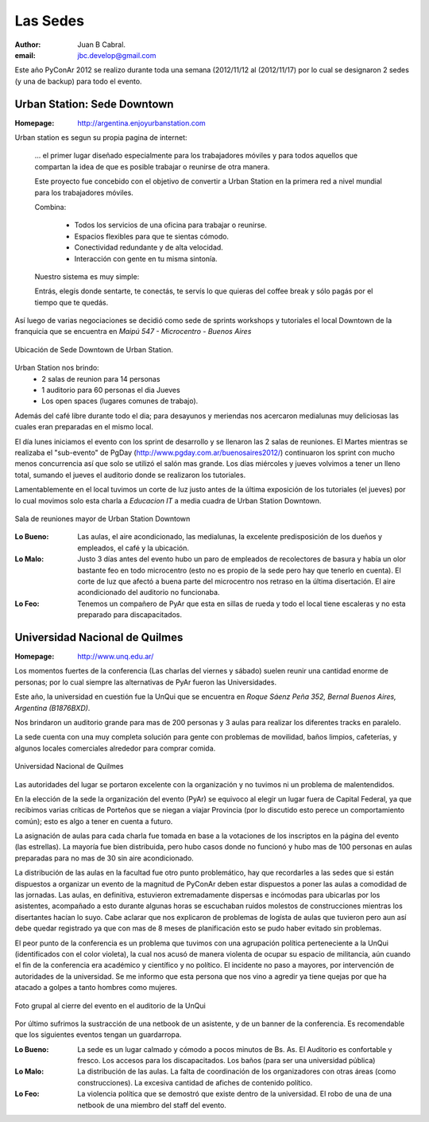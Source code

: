 =========
Las Sedes
=========

:author: Juan B Cabral.
:email: jbc.develop@gmail.com


Este año PyConAr 2012 se realizo durante toda una semana (2012/11/12 al
(2012/11/17) por lo cual se designaron 2 sedes (y una de backup) para todo el
evento.


Urban Station: Sede Downtown
----------------------------

:Homepage: http://argentina.enjoyurbanstation.com

Urban station es segun su propia pagina de internet:

    ... el primer lugar diseñado especialmente para los
    trabajadores móviles y para todos aquellos que compartan la idea de que es
    posible trabajar o reunirse de otra manera.

    Este proyecto fue concebido con el objetivo de convertir a Urban Station en
    la primera red a nivel mundial para los trabajadores móviles.

    Combina:

        * Todos los servicios de una oficina para trabajar o reunirse.
        * Espacios flexibles para que te sientas cómodo.
        * Conectividad redundante y de alta velocidad.
        * Interacción con gente en tu misma sintonía.

    Nuestro sistema es muy simple:

    Entrás, elegís donde sentarte, te conectás, te servís lo que quieras del
    coffee break y sólo pagás por el tiempo que te quedás.

Así luego de varias negociaciones se decidió como sede de sprints workshops y
tutoriales el local Downtown de la franquicia que se encuentra en
*Maipú 547 - Microcentro - Buenos Aires*

.. figure:: lasede/lasede_urban.png
    :scale: 75 %
    :align: center

    Ubicación de Sede Downtown de Urban Station.

Urban Station nos brindo:
    - 2 salas de reunion para 14 personas
    - 1 auditorio para 60 personas el dia Jueves
    - Los open spaces (lugares comunes de trabajo).

Además del café  libre durante todo el dia; para desayunos y meriendas nos
acercaron medialunas muy deliciosas las cuales eran preparadas en el mismo
local.

El día lunes iniciamos el evento con los sprint de desarrollo y se llenaron las
2 salas de reuniones. El Martes mientras se realizaba el "sub-evento" de PgDay
(http://www.pgday.com.ar/buenosaires2012/) continuaron los sprint
con mucho menos concurrencia así que solo se utilizó el salón mas grande.
Los días miércoles y jueves volvimos a tener un lleno total, sumando el jueves
el auditorio donde se realizaron los tutoriales.

Lamentablemente en el local tuvimos un corte de luz justo antes de la última
exposición de los tutoriales (el jueves) por lo cual movimos solo esta charla
a *Educacion IT* a media cuadra de Urban Station Downtown.

.. figure:: lasede/lasede_urban2.jpg
    :scale: 20 %
    :align: center

    Sala de reuniones mayor de Urban Station Downtown

:Lo Bueno: Las aulas, el aire acondicionado, las medialunas, la excelente
           predisposición de los dueños y empleados, el café y la ubicación.
:Lo Malo: Justo 3 días antes del evento hubo un paro de empleados de
          recolectores de basura y había un olor bastante feo en todo
          microcentro (esto no es propio de la sede pero hay que tenerlo en
          cuenta). El corte de luz que afectó a buena parte del microcentro nos
          retraso en la última disertación. El aire acondicionado del auditorio
          no funcionaba.
:Lo Feo: Tenemos un compañero de PyAr que esta en sillas de rueda y todo el
         local tiene escaleras y no esta preparado para discapacitados.


Universidad Nacional de Quilmes
-------------------------------

:Homepage: http://www.unq.edu.ar/

Los momentos fuertes de la conferencia (Las charlas del viernes y sábado) suelen
reunir una cantidad enorme de personas; por lo cual siempre las alternativas de
PyAr fueron las Universidades.

Este año, la universidad en cuestión fue la UnQui que se encuentra en
*Roque Sáenz Peña 352, Bernal Buenos Aires, Argentina (B1876BXD)*.

Nos brindaron un auditorio grande para mas de 200 personas y 3 aulas para
realizar los diferentes tracks en paralelo.

La sede cuenta con una muy completa solución para gente con problemas de
movilidad, baños limpios, cafeterías, y algunos locales comerciales alrededor
para comprar comida.

.. figure:: lasede/lasede_quilmes.png
    :scale: 100 %
    :align: center

    Universidad Nacional de Quilmes

Las autoridades del lugar se portaron excelente con la organización y no tuvimos
ni un problema de malentendidos.

En la elección de la sede la organización del evento (PyAr) se equivoco al
elegir un lugar fuera de Capital Federal, ya que recibimos varias críticas de
Porteños que se niegan a viajar Provincia (por lo discutido esto perece un
comportamiento común); esto es algo a tener en cuenta a futuro.

La asignación de aulas para cada charla fue tomada en base a la votaciones
de los inscriptos en la página del evento (las estrellas). La mayoría
fue bien distribuida, pero hubo casos donde no funcionó y hubo mas de 100 personas
en aulas preparadas para no mas de 30 sin aire acondicionado.

La distribución de las aulas en la facultad fue otro punto problemático, hay que
recordarles a las sedes que si están dispuestos a organizar un evento de la
magnitud de PyConAr deben estar dispuestos a poner las aulas a comodidad de las jornadas.
Las aulas, en definitiva, estuvieron extremadamente dispersas e incómodas para
ubicarlas por los asistentes, acompañado a esto durante algunas horas se
escuchaban ruidos molestos de construcciones mientras los disertantes hacían lo
suyo. Cabe aclarar que nos explicaron de problemas de logísta de aulas que tuvieron
pero aun así debe quedar registrado ya que con mas de 8 meses de planificación
esto se pudo haber evitado sin problemas.

El peor punto de la conferencia es un problema que tuvimos con una agrupación
política perteneciente a la UnQui (identificados con el color violeta), la cual
nos acusó de manera violenta de ocupar su espacio de militancia, aún cuando el
fin  de la conferencia era académico y científico y no político.
El incidente no paso a mayores, por intervención de autoridades de la universidad.
Se me informo que esta persona que nos vino a agredir ya tiene quejas
por que ha atacado a golpes a tanto hombres como mujeres.

.. figure:: lasede/grupal.jpg
    :scale: 65 %
    :align: center

    Foto grupal al cierre del evento en el auditorio de la UnQui


Por último sufrimos la sustracción de una netbook de un asistente, y de un banner
de la conferencia. Es recomendable que los siguientes eventos tengan un
guardarropa.

:Lo Bueno: La sede es un lugar calmado y cómodo a pocos minutos de Bs. As. El
           Auditorio es confortable y fresco. Los accesos para los
           discapacitados. Los baños (para ser una universidad pública)
:Lo Malo: La distribución de las aulas. La falta de coordinación de los
          organizadores con otras áreas (como construcciones). La excesiva
          cantidad de afiches de contenido político.
:Lo Feo: La violencia política que se demostró que existe dentro de la
         universidad. El robo de una de una netbook de una miembro del staff
         del evento.
